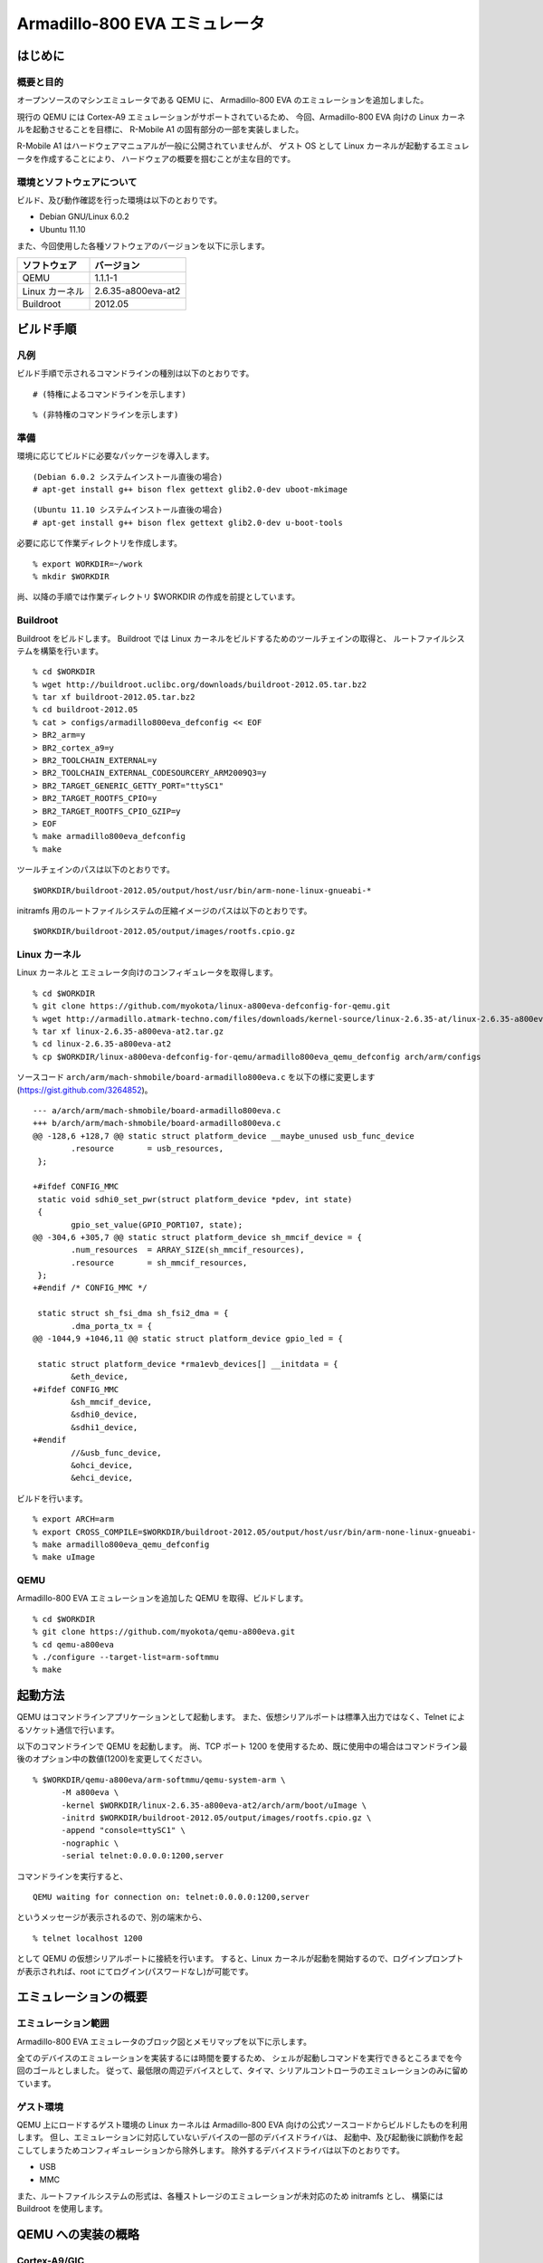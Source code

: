 ##################################################
Armadillo-800 EVA エミュレータ
##################################################

========
はじめに
========

概要と目的
-----------

オープンソースのマシンエミュレータである QEMU に、
Armadillo-800 EVA のエミュレーションを追加しました。

現行の QEMU には Cortex-A9 エミュレーションがサポートされているため、
今回、Armadillo-800 EVA 向けの Linux カーネルを起動させることを目標に、
R-Mobile A1 の固有部分の一部を実装しました。

R-Mobile A1 はハードウェアマニュアルが一般に公開されていませんが、
ゲスト OS として Linux カーネルが起動するエミュレータを作成することにより、
ハードウェアの概要を掴むことが主な目的です。

環境とソフトウェアについて
--------------------------

ビルド、及び動作確認を行った環境は以下のとおりです。

- Debian GNU/Linux 6.0.2
- Ubuntu 11.10

また、今回使用した各種ソフトウェアのバージョンを以下に示します。

================== ===========================================
 ソフトウェア       バージョン          
================== ===========================================
 QEMU               1.1.1-1
 Linux カーネル     2.6.35-a800eva-at2
 Buildroot          2012.05
================== ===========================================

=========================================
ビルド手順
=========================================

凡例
----

ビルド手順で示されるコマンドラインの種別は以下のとおりです。

::

 # (特権によるコマンドラインを示します)


::

 % (非特権のコマンドラインを示します)



準備
----

環境に応じてビルドに必要なパッケージを導入します。

::

 (Debian 6.0.2 システムインストール直後の場合)
 # apt-get install g++ bison flex gettext glib2.0-dev uboot-mkimage

::

 (Ubuntu 11.10 システムインストール直後の場合)
 # apt-get install g++ bison flex gettext glib2.0-dev u-boot-tools


必要に応じて作業ディレクトリを作成します。

::

 % export WORKDIR=~/work
 % mkdir $WORKDIR
 
尚、以降の手順では作業ディレクトリ $WORKDIR の作成を前提としています。

Buildroot
----------

Buildroot をビルドします。
Buildroot では Linux カーネルをビルドするためのツールチェインの取得と、
ルートファイルシステムを構築を行います。

::

 % cd $WORKDIR
 % wget http://buildroot.uclibc.org/downloads/buildroot-2012.05.tar.bz2
 % tar xf buildroot-2012.05.tar.bz2
 % cd buildroot-2012.05
 % cat > configs/armadillo800eva_defconfig << EOF
 > BR2_arm=y
 > BR2_cortex_a9=y
 > BR2_TOOLCHAIN_EXTERNAL=y
 > BR2_TOOLCHAIN_EXTERNAL_CODESOURCERY_ARM2009Q3=y
 > BR2_TARGET_GENERIC_GETTY_PORT="ttySC1"
 > BR2_TARGET_ROOTFS_CPIO=y
 > BR2_TARGET_ROOTFS_CPIO_GZIP=y
 > EOF
 % make armadillo800eva_defconfig
 % make

ツールチェインのパスは以下のとおりです。

::

 $WORKDIR/buildroot-2012.05/output/host/usr/bin/arm-none-linux-gnueabi-*


initramfs 用のルートファイルシステムの圧縮イメージのパスは以下のとおりです。

::

 $WORKDIR/buildroot-2012.05/output/images/rootfs.cpio.gz

Linux カーネル
--------------

Linux カーネルと エミュレータ向けのコンフィギュレータを取得します。

::

 % cd $WORKDIR
 % git clone https://github.com/myokota/linux-a800eva-defconfig-for-qemu.git
 % wget http://armadillo.atmark-techno.com/files/downloads/kernel-source/linux-2.6.35-at/linux-2.6.35-a800eva-at2.tar.gz
 % tar xf linux-2.6.35-a800eva-at2.tar.gz
 % cd linux-2.6.35-a800eva-at2
 % cp $WORKDIR/linux-a800eva-defconfig-for-qemu/armadillo800eva_qemu_defconfig arch/arm/configs


ソースコード ``arch/arm/mach-shmobile/board-armadillo800eva.c`` を以下の様に変更します(https://gist.github.com/3264852)。

::

 --- a/arch/arm/mach-shmobile/board-armadillo800eva.c
 +++ b/arch/arm/mach-shmobile/board-armadillo800eva.c
 @@ -128,6 +128,7 @@ static struct platform_device __maybe_unused usb_func_device
         .resource       = usb_resources,
  };
 
 +#ifdef CONFIG_MMC
  static void sdhi0_set_pwr(struct platform_device *pdev, int state)
  {
         gpio_set_value(GPIO_PORT107, state);
 @@ -304,6 +305,7 @@ static struct platform_device sh_mmcif_device = {
         .num_resources  = ARRAY_SIZE(sh_mmcif_resources),
         .resource       = sh_mmcif_resources,
  };
 +#endif /* CONFIG_MMC */
 
  static struct sh_fsi_dma sh_fsi2_dma = {
         .dma_porta_tx = {
 @@ -1044,9 +1046,11 @@ static struct platform_device gpio_led = {
 
  static struct platform_device *rma1evb_devices[] __initdata = {
         &eth_device,
 +#ifdef CONFIG_MMC
         &sh_mmcif_device,
         &sdhi0_device,
         &sdhi1_device,
 +#endif
         //&usb_func_device,
         &ohci_device,
         &ehci_device,

ビルドを行います。

::

 % export ARCH=arm
 % export CROSS_COMPILE=$WORKDIR/buildroot-2012.05/output/host/usr/bin/arm-none-linux-gnueabi-
 % make armadillo800eva_qemu_defconfig
 % make uImage


QEMU
----

Armadillo-800 EVA エミュレーションを追加した QEMU を取得、ビルドします。

::

 % cd $WORKDIR
 % git clone https://github.com/myokota/qemu-a800eva.git
 % cd qemu-a800eva
 % ./configure --target-list=arm-softmmu
 % make

=========================================
起動方法
=========================================

QEMU はコマンドラインアプリケーションとして起動します。
また、仮想シリアルポートは標準入出力ではなく、Telnet によるソケット通信で行います。

以下のコマンドラインで QEMU を起動します。
尚、TCP ポート 1200 を使用するため、既に使用中の場合はコマンドライン最後のオプション中の数値(1200)を変更してください。

::

 % $WORKDIR/qemu-a800eva/arm-softmmu/qemu-system-arm \
       -M a800eva \
       -kernel $WORKDIR/linux-2.6.35-a800eva-at2/arch/arm/boot/uImage \
       -initrd $WORKDIR/buildroot-2012.05/output/images/rootfs.cpio.gz \
       -append "console=ttySC1" \
       -nographic \
       -serial telnet:0.0.0.0:1200,server

コマンドラインを実行すると、

::

 QEMU waiting for connection on: telnet:0.0.0.0:1200,server

というメッセージが表示されるので、別の端末から、


::

 % telnet localhost 1200

として QEMU の仮想シリアルポートに接続を行います。
すると、Linux カーネルが起動を開始するので、ログインプロンプトが表示されれば、root にてログイン(パスワードなし)が可能です。


=====================================
エミュレーションの概要
=====================================

エミュレーション範囲
--------------------

Armadillo-800 EVA エミュレータのブロック図とメモリマップを以下に示します。

.. image:: images/block_diagram.png
.. image:: images/memory_map.png

全てのデバイスのエミュレーションを実装するには時間を要するため、
シェルが起動しコマンドを実行できるところまでを今回のゴールとしました。
従って、最低限の周辺デバイスとして、タイマ、シリアルコントローラのエミュレーションのみに留めています。

ゲスト環境
----------

QEMU 上にロードするゲスト環境の Linux カーネルは Armadillo-800 EVA 向けの公式ソースコードからビルドしたものを利用します。
但し、エミュレーションに対応していないデバイスの一部のデバイスドライバは、
起動中、及び起動後に誤動作を起こしてしまうためコンフィギュレーションから除外します。
除外するデバイスドライバは以下のとおりです。

- USB
- MMC

また、ルートファイルシステムの形式は、各種ストレージのエミュレーションが未対応のため initramfs とし、
構築には Buildroot を使用します。


=========================================
QEMU への実装の概略
=========================================

Cortex-A9/GIC
-------------

前述のとおり、 Cortex-A9 コアのエミュレーションはサポートされているので流用しています。
同様に、GIC にサポートされているため、特に今回用の対応の必要はありませんでした。
但し、 GIC エミュレーションの初期化処理は SoC エミュレーション毎に必要なため、
R-Mobile A1 向けの GIC の定義を、

- hw/rmobile-a1.c

に実装しています。

CMT/SCIF
--------

各エミュレーションのソースコードは以下のファイルです。

- hw/sh_cmt.h
- hw/sh_scif.c

基本的に Linux カーネルが動作する程度の実装となっています。
カーネルのソースコードから逆説的にエミュレーションを実装しました。

尚、現行の QEMU には SH7750(SH-4) のタイマ、シリアルのエミュレーションが既にありますが、
そのままでは今回の R-Mobile A1 用のカーネルが動作しないため、それらをベースにしつつ、新たにエミュレーションを追加しました。

可能な限りエミュレーションを一本化してモデル別に処理を分けるようにするのが正当な実装ですが、
今回はそこまでに至っていません。

マシン
------

QEMU では、各周辺デバイスのエミュレーションの他に、CPU ボードなどのシステムの構成を定義する必要がありますが、今回の Armadillo-800 EVA のマシンは、Cortex-A9 を使用した既存のマシンを参考に、
以下のファイルにて定義を行なっています。

- hw/a800eva.c

尚 QEMU では、バスのエミュレーションまでは行わないため、SDRAM は QEMU 内部のバッファに紐付けられます(SRAM も同様)。

